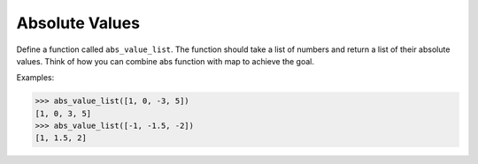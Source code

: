 Absolute Values
===============

Define a function called ``abs_value_list``. The function should take a list of numbers and return a list of their absolute values. Think of how you can combine abs function with map to achieve the goal.

Examples:

.. code-block::

    >>> abs_value_list([1, 0, -3, 5])
    [1, 0, 3, 5]
    >>> abs_value_list([-1, -1.5, -2])
    [1, 1.5, 2]

.. challenge:: 
    :tester: /_static/cs515_challenges/Week2/Challenge4/test_task.py

    # define abs_value_list